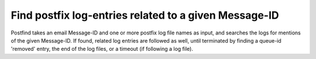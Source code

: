 Find postfix log-entries related to a given Message-ID
======================================================

Postfind takes an email Message-ID and one or more postfix log file names as
input, and searches the logs for mentions of the given Message-ID.  If found,
related log entries are followed as well, until terminated by finding a
queue-id 'removed' entry, the end of the log files, or a timeout (if following
a log file).

